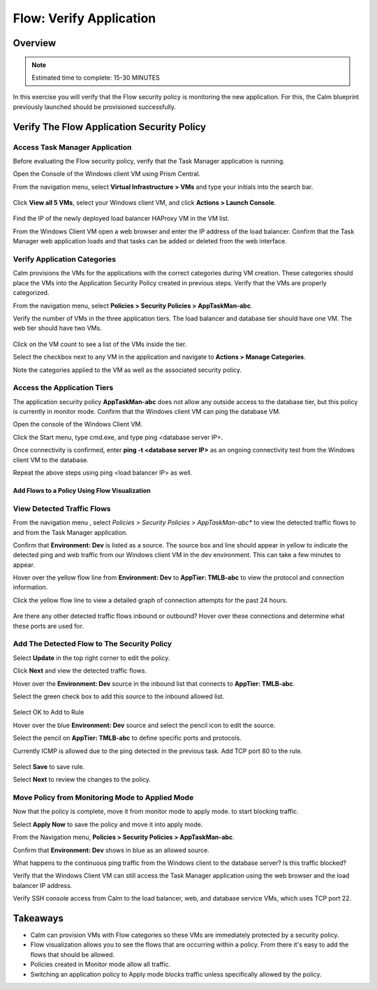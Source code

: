 .. _flow_verify_app:

------------------------
Flow: Verify Application
------------------------

Overview
++++++++

.. note::

  Estimated time to complete: 15-30 MINUTES

In this exercise you will verify that the Flow security policy is monitoring the new application. For this, the Calm blueprint previously launched should be provisioned successfully.


Verify The Flow Application Security Policy
+++++++++++++++++++++++++++++++++++++++++++

Access Task Manager Application
-----------------------------------------
Before evaluating the Flow security policy, verify that the Task Manager application is running.

Open the Console of the Windows client VM using Prism Central.

From the navigation menu, select **Virtual Infrastructure > VMs** and type your initials into the search bar.

.. figure:: images/flow_verify_1_vm_search.png

Click **View all 5 VMs**, select your Windows client VM, and click **Actions > Launch Console**.

.. figure:: images/flow_verify_2_vm_search_results.png

Find the IP of the newly deployed load balancer HAProxy VM in the VM list.

From the Windows Client VM open a web browser and enter the IP address of the load balancer. Confirm that the Task Manager web application loads and that tasks can be added or deleted from the web interface.

.. figure:: images/flow_verify_3_task_man_verify.png


Verify Application Categories
---------------------------------
Calm provisions the VMs for the applications with the correct categories during VM creation. These categories should place the VMs into the Application Security Policy created in previous steps. Verify that the VMs are properly categorized.

From the navigation menu, select **Policies > Security Policies > AppTaskMan-abc**.

Verify the number of VMs in the three application tiers. The load balancer and database tier should have one VM. The web tier should have two VMs.

.. figure:: images/flow_verify_4_vm_count.png

Click on the VM count to see a list of the VMs inside the tier.

Select the checkbox next to any VM in the application and navigate to **Actions > Manage Categories**.

Note the categories applied to the VM as well as the associated security policy.


Access the Application Tiers
----------------------------
The application security policy **AppTaskMan-abc** does not allow any outside access to the database tier, but this policy is currently in monitor mode. Confirm that the Windows client VM can ping the database VM.

Open the console of the Windows Client VM.

Click the Start menu, type cmd.exe, and type ping <database server IP>.

Once connectivity is confirmed, enter **ping -t <database server IP>** as an ongoing connectivity test from the Windows client VM to the database.

Repeat the above steps using ping <load balancer IP> as well.


Add Flows to a Policy Using Flow Visualization
..............................................

View Detected Traffic Flows
---------------------------

From the navigation menu , select *Policies > Security Policies > AppTaskMan-abc** to view the detected traffic flows to and from the Task Manager application.

Confirm that **Environment: Dev** is listed as a source. The source box and line should appear in yellow to indicate the detected ping and web traffic from our Windows client VM in the dev environment. This can take a few minutes to appear.

Hover over the yellow flow line from **Environment: Dev** to **AppTier: TMLB-abc** to view the protocol and connection information.

Click the yellow flow line to view a detailed graph of connection attempts for the past 24 hours.

.. figure:: images/flow_verify_5_dev_detected.png

Are there any other detected traffic flows inbound or outbound? Hover over these connections and determine what these ports are used for.


Add The Detected Flow to The Security Policy
--------------------------------------------
Select **Update** in the top right corner to edit the policy.

Click **Next** and view the detected traffic flows.

Hover over the **Environment: Dev** source in the inbound list that connects to **AppTier: TMLB-abc**.

Select the green check box to add this source to the inbound allowed list.

.. figure:: images/flow_verify_6_add_dev.png

Select OK to Add to Rule

Hover over the blue **Environment: Dev** source and select the pencil icon to edit the source.

Select the pencil on **AppTier: TMLB-abc** to define specific ports and protocols.

Currently ICMP is allowed due to the ping detected in the previous task. Add TCP port 80 to the rule.

.. figure:: images/flow_verify_7_add_dev_80.png

Select **Save** to save rule.

Select **Next** to review the changes to the policy.


Move Policy from **Monitoring** Mode to **Applied** Mode
------------------------------------------------------------
Now that the policy is complete, move it from monitor mode to apply mode. to start blocking traffic.

Select **Apply Now** to save the policy and move it into apply mode.

From the Navigation menu, **Policies > Security Policies > AppTaskMan-abc**.

Confirm that **Environment: Dev** shows in blue as an allowed source.

What happens to the continuous ping traffic from the Windows client to the database server? Is this traffic blocked?

Verify that the Windows Client VM can still access the Task Manager application using the web browser and the load balancer IP address.

Verify SSH console access from Calm to the load balancer, web, and database service VMs, which uses TCP port 22.


Takeaways
+++++++++
- Calm can provision VMs with Flow categories so these VMs are immediately protected by a security policy.
- Flow visualization allows you to see the flows that are occurring within a policy. From there it's easy to add the flows that should be allowed.
- Policies created in Monitor mode allow all traffic.
- Switching an application policy to Apply mode blocks traffic unless specifically allowed by the policy.
